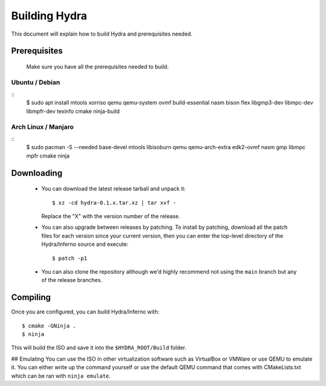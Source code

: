 Building Hydra
==============
This document will explain how to build Hydra and prerequisites needed.

Prerequisites
-------------
    Make sure you have all the prerequisites needed to build.

Ubuntu / Debian
^^^^^^^^^^^^^^^
::
    $ sudo apt install mtools xorriso qemu qemu-system ovmf build-essential nasm bison flex libgmp3-dev libmpc-dev libmpfr-dev texinfo cmake ninja-build

Arch Linux / Manjaro
^^^^^^^^^^^^^^^^^^^^
::
    $ sudo pacman -S --needed base-devel mtools libisoburn qemu qemu-arch-extra edk2-ovmf nasm gmp libmpc mpfr cmake ninja


Downloading
-----------
 - You can download the latest release tarball and unpack it:
   ::
        $ xz -cd hydra-0.1.x.tar.xz | tar xvf -
   
   Replace the "X" with the version number of the release.

 - You can also upgrade between releases by patching. To install
   by patching, download all the patch files for each version
   since your current version, then you can enter the top-level 
   directory of the Hydra/Inferno source and execute:
   ::
        $ patch -p1
   
 - You can also clone the repository although we'd highly
   recommend not using the ``main`` branch but any of the release
   branches.

Compiling
---------
Once you are configured, you can build Hydra/Inferno with:
::
   $ cmake -GNinja .
   $ ninja

This will build the ISO and save it into the ``$HYDRA_ROOT/Build`` folder.

## Emulating
You can use the ISO in other virtualization software such as VirtualBox or
VMWare or use QEMU to emulate it. You can either write up the command
yourself or use the default QEMU command that comes with CMakeLists.txt
which can be ran with ``ninja emulate``.
